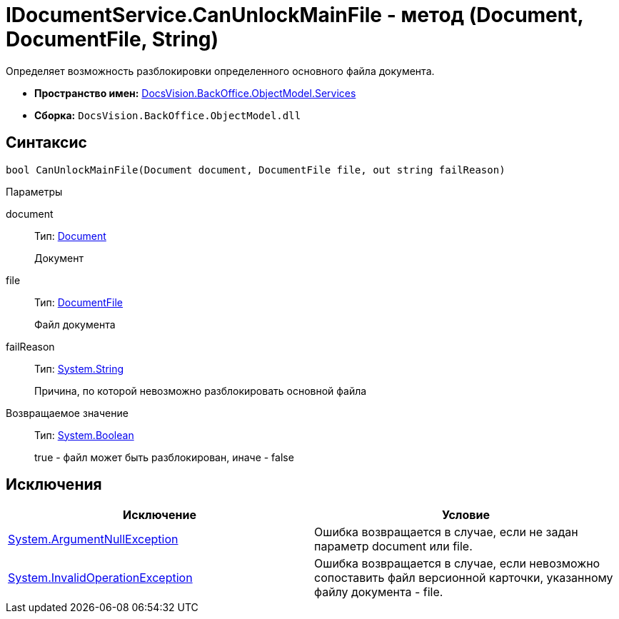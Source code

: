 = IDocumentService.CanUnlockMainFile - метод (Document, DocumentFile, String)

Определяет возможность разблокировки определенного основного файла документа.

* *Пространство имен:* xref:api/DocsVision/BackOffice/ObjectModel/Services/Services_NS.adoc[DocsVision.BackOffice.ObjectModel.Services]
* *Сборка:* `DocsVision.BackOffice.ObjectModel.dll`

== Синтаксис

[source,csharp]
----
bool CanUnlockMainFile(Document document, DocumentFile file, out string failReason)
----

Параметры

document::
Тип: xref:api/DocsVision/BackOffice/ObjectModel/Document_CL.adoc[Document]
+
Документ
file::
Тип: xref:api/DocsVision/BackOffice/ObjectModel/DocumentFile_CL.adoc[DocumentFile]
+
Файл документа
failReason::
Тип: http://msdn.microsoft.com/ru-ru/library/system.string.aspx[System.String]
+
Причина, по которой невозможно разблокировать основной файла

Возвращаемое значение::
Тип: http://msdn.microsoft.com/ru-ru/library/system.boolean.aspx[System.Boolean]
+
true - файл может быть разблокирован, иначе - false

== Исключения

[cols=",",options="header"]
|===
|Исключение |Условие
|http://msdn.microsoft.com/ru-ru/library/system.argumentnullexception.aspx[System.ArgumentNullException] |Ошибка возвращается в случае, если не задан параметр document или file.
|https://msdn.microsoft.com/ru-ru/library/system.invalidoperationexception.aspx[System.InvalidOperationException] |Ошибка возвращается в случае, если невозможно сопоставить файл версионной карточки, указанному файлу документа - file.
|===
